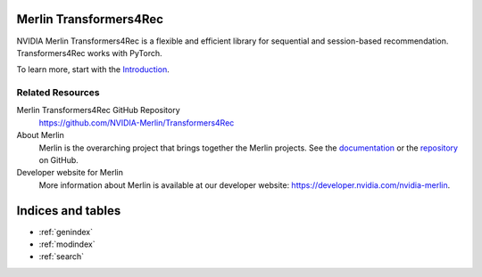 Merlin Transformers4Rec
=======================

NVIDIA Merlin Transformers4Rec is a flexible and efficient library for sequential and session-based recommendation.
Transformers4Rec works with PyTorch.

To learn more, start with the `Introduction <README.html>`_.


Related Resources
-----------------

Merlin Transformers4Rec GitHub Repository
  `<https://github.com/NVIDIA-Merlin/Transformers4Rec>`_

About Merlin
  Merlin is the overarching project that brings together the Merlin projects.
  See the `documentation <https://nvidia-merlin.github.io/Merlin/main/README.html>`_
  or the `repository <https://github.com/NVIDIA-Merlin/Merlin>`_ on GitHub.

Developer website for Merlin
  More information about Merlin is available at our developer website:
  `<https://developer.nvidia.com/nvidia-merlin>`_.


Indices and tables
==================

* :ref:`genindex`
* :ref:`modindex`
* :ref:`search`
